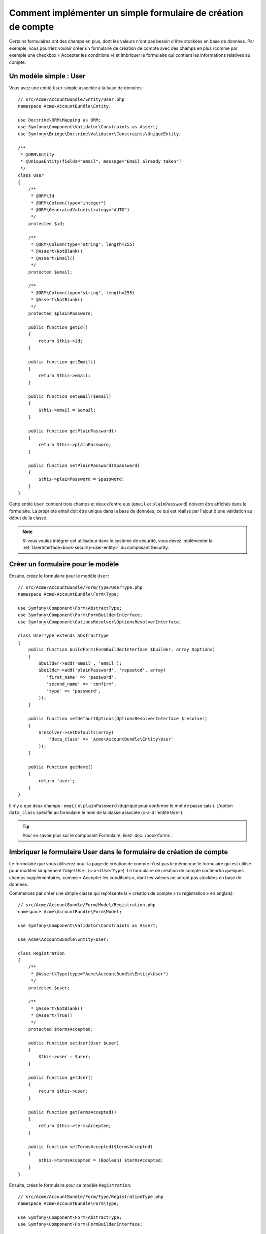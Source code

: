 .. index::
   single: Doctrine; Simple Registration Form
   single: Form; Simple Registration Form

Comment implémenter un simple formulaire de création de compte
==============================================================

Certains formulaires ont des champs en plus, dont les valeurs n'ont
pas besoin d'être stockées en base de données. Par exemple, vous pourriez
vouloir créer un formulaire de création de compte avec des champs en plus
(comme par exemple une checkbox « Accepter les conditions ») et imbriquer
le formulaire qui contient les informations relatives au compte.

Un modèle simple : User
-----------------------

Vous avez une entité ``User`` simple associée à la base de données::

    // src/Acme/AccountBundle/Entity/User.php
    namespace Acme\AccountBundle\Entity;

    use Doctrine\ORM\Mapping as ORM;
    use Symfony\Component\Validator\Constraints as Assert;
    use Symfony\Bridge\Doctrine\Validator\Constraints\UniqueEntity;

    /**
     * @ORM\Entity
     * @UniqueEntity(fields="email", message="Email already taken")
     */
    class User
    {
        /**
         * @ORM\Id
         * @ORM\Column(type="integer")
         * @ORM\GeneratedValue(strategy="AUTO")
         */
        protected $id;

        /**
         * @ORM\Column(type="string", length=255)
         * @Assert\NotBlank()
         * @Assert\Email()
         */
        protected $email;

        /**
         * @ORM\Column(type="string", length=255)
         * @Assert\NotBlank()
         */
        protected $plainPassword;

        public function getId()
        {
            return $this->id;
        }

        public function getEmail()
        {
            return $this->email;
        }

        public function setEmail($email)
        {
            $this->email = $email;
        }

        public function getPlainPassword()
        {
            return $this->plainPassword;
        }

        public function setPlainPassword($password)
        {
            $this->plainPassword = $password;
        }
    }

Cette entité ``User`` contient trois champs et deux d'entre eux (``email`` et
``plainPassword``) doivent être affichés dans le formulaire. La propriété email
doit être unique dans la base de données, ce qui est réalisé par l'ajout d'une
validation au début de la classe.

.. note::

    Si vous voulez intégrer cet utilisateur dans le système de sécurité, vous
    devez implémenter la :ref:`UserInterface<book-security-user-entity>` du
    composant Security.

Créer un formulaire pour le modèle
----------------------------------

Ensuite, créez le formulaire pour le modèle ``User``::

    // src/Acme/AccountBundle/Form/Type/UserType.php
    namespace Acme\AccountBundle\Form\Type;

    use Symfony\Component\Form\AbstractType;
    use Symfony\Component\Form\FormBuilderInterface;
    use Symfony\Component\OptionsResolver\OptionsResolverInterface;

    class UserType extends AbstractType
    {
        public function buildForm(FormBuilderInterface $builder, array $options)
        {
            $builder->add('email', 'email');
            $builder->add('plainPassword', 'repeated', array(
               'first_name' => 'password',
               'second_name' => 'confirm',
               'type' => 'password',
            ));
        }

        public function setDefaultOptions(OptionsResolverInterface $resolver)
        {
            $resolver->setDefaults(array(
                'data_class' => 'Acme\AccountBundle\Entity\User'
            ));
        }

        public function getName()
        {
            return 'user';
        }
    }

Il n'y a que deux champs : ``email`` et ``plainPassword`` (dupliqué pour confirmer
le mot de passe saisi). L'option ``data_class`` spécifie au formulaire le nom de
la classe associée (c-a-d l'entité ``User``).

.. tip::

    Pour en savoir plus sur le composant Formulaire, lisez :doc:`/book/forms`.

Imbriquer le formulaire User dans le formulaire de création de compte
---------------------------------------------------------------------

Le formulaire que vous utiliserez pour la page de création de compte n'est
pas le même que le formulaire qui est utilisé pour modifier simplement l'objet
``User`` (c-a-d ``UserType``). Le formulaire de création de compte contiendra
quelques champs supplémentaires, comme « Accepter les conditions », dont les valeurs
ne seront pas stockées en base de données.

Commencez par créer une simple classe qui représente la « création de compte »
(« registration » en anglais)::

    // src/Acme/AccountBundle/Form/Model/Registration.php
    namespace Acme\AccountBundle\Form\Model;

    use Symfony\Component\Validator\Constraints as Assert;

    use Acme\AccountBundle\Entity\User;

    class Registration
    {
        /**
         * @Assert\Type(type="Acme\AccountBundle\Entity\User")
         */
        protected $user;

        /**
         * @Assert\NotBlank()
         * @Assert\True()
         */
        protected $termsAccepted;

        public function setUser(User $user)
        {
            $this->user = $user;
        }

        public function getUser()
        {
            return $this->user;
        }

        public function getTermsAccepted()
        {
            return $this->termsAccepted;
        }

        public function setTermsAccepted($termsAccepted)
        {
            $this->termsAccepted = (Boolean) $termsAccepted;
        }
    }

Ensuite, créez le formulaire pour ce modèle ``Registration``::

    // src/Acme/AccountBundle/Form/Type/RegistrationType.php
    namespace Acme\AccountBundle\Form\Type;

    use Symfony\Component\Form\AbstractType;
    use Symfony\Component\Form\FormBuilderInterface;

    class RegistrationType extends AbstractType
    {
        public function buildForm(FormBuilderInterface $builder, array $options)
        {
            $builder->add('user', new UserType());
            $builder->add('terms', 'checkbox', array('property_path' => 'termsAccepted'));
        }

        public function getName()
        {
            return 'registration';
        }
    }

Vous n'avez pas besoin d'utiliser de méthode spéciale pour imbriquer le
formulaire ``UserType``. Un formulaire est aussi un champ, donc vous pouvez
l'ajouter comme n'importe quel champ, avec l'objectif que la propriété
``Registration.user`` contienne une instance de la classe ``User``.

Gérer la soumission du formulaire
---------------------------------

Ensuite, vous aurez besoin d'un contrôleur pour prendre en charge le formulaire.
Commencez par créer un simple contrôleur pour afficher le formulaire de création
de compte::

    // src/Acme/AccountBundle/Controller/AccountController.php
    namespace Acme\AccountBundle\Controller;

    use Symfony\Bundle\FrameworkBundle\Controller\Controller;
    use Symfony\Component\HttpFoundation\Response;

    use Acme\AccountBundle\Form\Type\RegistrationType;
    use Acme\AccountBundle\Form\Model\Registration;

    class AccountController extends Controller
    {
        public function registerAction()
        {
            $form = $this->createForm(new RegistrationType(), new Registration());

            return $this->render('AcmeAccountBundle:Account:register.html.twig', array('form' => $form->createView()));
        }
    }

et son template :

.. code-block:: html+jinja

    {# src/Acme/AccountBundle/Resources/views/Account/register.html.twig #}
    <form action="{{ path('create')}}" method="post" {{ form_enctype(form) }}>
        {{ form_widget(form) }}

        <input type="submit" />
    </form>

Enfin, créez le contrôleur qui prendra en charge la soumission du formulaire. Il
se chargera de la validation, et enregistrera les données dans la base de données::

    public function createAction()
    {
        $em = $this->getDoctrine()->getEntityManager();

        $form = $this->createForm(new RegistrationType(), new Registration());

        $form->handleRequest($this->getRequest());

        if ($form->isValid()) {
            $registration = $form->getData();

            $em->persist($registration->getUser());
            $em->flush();

            return $this->redirect(...);
        }

        return $this->render('AcmeAccountBundle:Account:register.html.twig', array('form' => $form->createView()));
    }

C'est tout ! Maintenant, votre formulaire valide et vous permet d'enregistrer
un objet ``User`` dans la base de données. La checkbox supplémentaire ``terms``
du modèle ``Registration`` est utilisée durant la validation, mais n'est plus
utilisée ensuite lors de l'enregistrement de l'utilisateur en base de données.

